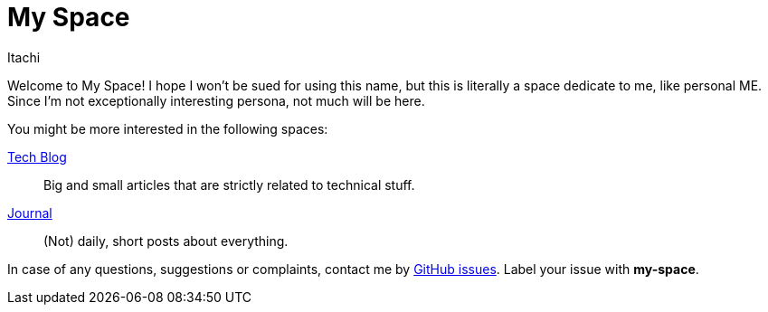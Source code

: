 = My Space
Itachi
:description: This is a space about me - the author of itachi.pl.

Welcome to My Space! I hope I won't be sued for using this name, but this is literally a space dedicate to me, like personal ME. Since I'm not exceptionally interesting persona, not much will be here.

You might be more interested in the following spaces:

xref:tech-blog::index.adoc[Tech Blog]:: Big and small articles that are strictly related to technical stuff.
xref:journal::index.adoc[Journal]:: (Not) daily, short posts about everything.

In case of any questions, suggestions or complaints, contact me by https://github.com/ITachiLab/itachi.pl/issues[GitHub issues]. Label your issue with *my-space*.

